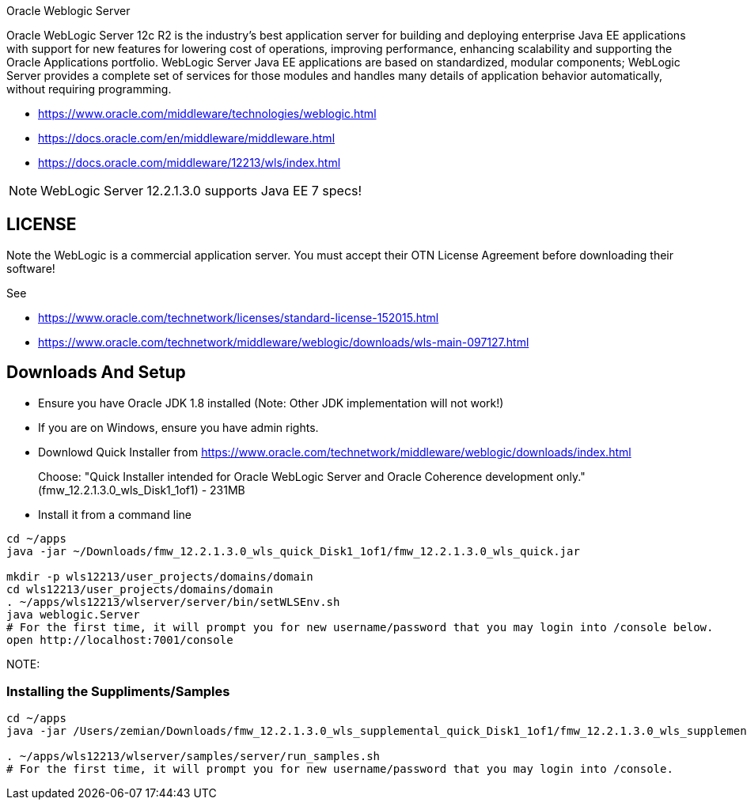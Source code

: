 Oracle Weblogic Server

Oracle WebLogic Server 12c R2 is the industry's best application server for building and deploying enterprise Java EE applications with support for new features for lowering cost of operations, improving performance, enhancing scalability and supporting the Oracle Applications portfolio. WebLogic Server Java EE applications are based on standardized, modular components; WebLogic Server provides a complete set of services for those modules and handles many details of application behavior automatically, without requiring programming.

- https://www.oracle.com/middleware/technologies/weblogic.html
- https://docs.oracle.com/en/middleware/middleware.html
- https://docs.oracle.com/middleware/12213/wls/index.html

NOTE: WebLogic Server 12.2.1.3.0 supports Java EE 7 specs!

== LICENSE

Note the WebLogic is a commercial application server. You must accept their
OTN License Agreement before downloading their software!

See

- https://www.oracle.com/technetwork/licenses/standard-license-152015.html
- https://www.oracle.com/technetwork/middleware/weblogic/downloads/wls-main-097127.html

== Downloads And Setup

- Ensure you have Oracle JDK 1.8 installed (Note: Other JDK implementation will not work!)
- If you are on Windows, ensure you have admin rights.
- Downlowd Quick Installer from https://www.oracle.com/technetwork/middleware/weblogic/downloads/index.html
+
Choose: "Quick Installer intended for Oracle WebLogic Server and Oracle Coherence development only." (fmw_12.2.1.3.0_wls_Disk1_1of1) - 231MB
- Install it from a command line

----
cd ~/apps
java -jar ~/Downloads/fmw_12.2.1.3.0_wls_quick_Disk1_1of1/fmw_12.2.1.3.0_wls_quick.jar

mkdir -p wls12213/user_projects/domains/domain
cd wls12213/user_projects/domains/domain
. ~/apps/wls12213/wlserver/server/bin/setWLSEnv.sh
java weblogic.Server
# For the first time, it will prompt you for new username/password that you may login into /console below.
open http://localhost:7001/console
----

NOTE: 

=== Installing the Suppliments/Samples

----
cd ~/apps  
java -jar /Users/zemian/Downloads/fmw_12.2.1.3.0_wls_supplemental_quick_Disk1_1of1/fmw_12.2.1.3.0_wls_supplemental_quick.jar

. ~/apps/wls12213/wlserver/samples/server/run_samples.sh
# For the first time, it will prompt you for new username/password that you may login into /console.
----
